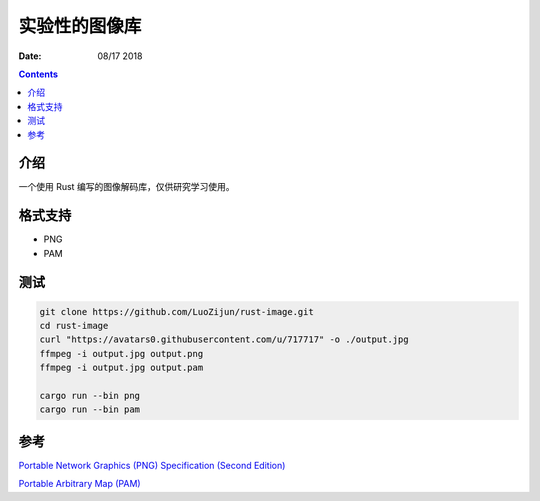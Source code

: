 实验性的图像库
=================

:Date: 08/17 2018

.. contents::

介绍
----------

一个使用 Rust 编写的图像解码库，仅供研究学习使用。

格式支持
----------

*   PNG
*   PAM


测试
----------

.. code:: bash

    git clone https://github.com/LuoZijun/rust-image.git
    cd rust-image
    curl "https://avatars0.githubusercontent.com/u/717717" -o ./output.jpg
    ffmpeg -i output.jpg output.png
    ffmpeg -i output.jpg output.pam

    cargo run --bin png
    cargo run --bin pam



参考
-------

`Portable Network Graphics (PNG) Specification (Second Edition) <https://www.w3.org/TR/PNG/>`_

`Portable Arbitrary Map (PAM) <http://netpbm.sourceforge.net/doc/pam.html>`_

